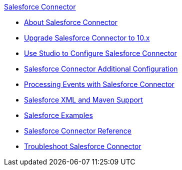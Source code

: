 .xref:index.adoc[Salesforce Connector]
* xref:index.adoc[About Salesforce Connector]
* xref:salesforce-connector-upgrade-migrate.adoc[Upgrade Salesforce Connector to 10.x]
* xref:salesforce-connector-studio.adoc[Use Studio to Configure Salesforce Connector]
* xref:salesforce-connector-config-topics.adoc[Salesforce Connector Additional Configuration]
* xref:salesforce-connector-processing-events.adoc[Processing Events with Salesforce Connector]
* xref:salesforce-connector-xml-maven.adoc[Salesforce XML and Maven Support]
* xref:salesforce-connector-examples.adoc[Salesforce Examples]
* xref:salesforce-connector-reference.adoc[Salesforce Connector Reference]
* xref:salesforce-connector-troubleshoot.adoc[Troubleshoot Salesforce Connector]
